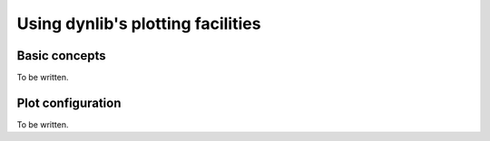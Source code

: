 Using dynlib's plotting facilities
==================================

Basic concepts
--------------

To be written.


.. _plot configuration:

Plot configuration
------------------

To be written.

